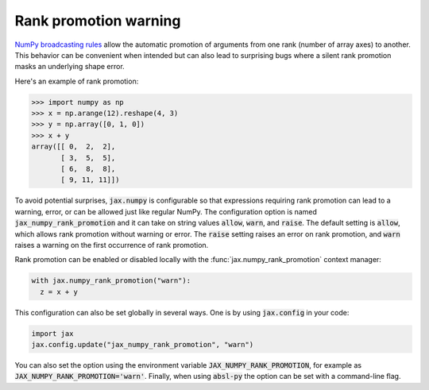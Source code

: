 Rank promotion warning
======================

`NumPy broadcasting rules
<https://docs.scipy.org/doc/numpy/user/basics.broadcasting.html#general-broadcasting-rules>`_
allow the automatic promotion of arguments from one rank (number of array axes)
to another. This behavior can be convenient when intended but can also lead to
surprising bugs where a silent rank promotion masks an underlying shape error.

Here's an example of rank promotion:

>>> import numpy as np
>>> x = np.arange(12).reshape(4, 3)
>>> y = np.array([0, 1, 0])
>>> x + y
array([[ 0,  2,  2],
       [ 3,  5,  5],
       [ 6,  8,  8],
       [ 9, 11, 11]])

To avoid potential surprises, :code:`jax.numpy` is configurable so that
expressions requiring rank promotion can lead to a warning, error, or can be
allowed just like regular NumPy. The configuration option is named
:code:`jax_numpy_rank_promotion` and it can take on string values
:code:`allow`, :code:`warn`, and :code:`raise`. The default setting is
:code:`allow`, which allows rank promotion without warning or error.
The :code:`raise` setting raises an error on rank promotion, and :code:`warn`
raises a warning on the first occurrence of rank promotion.

Rank promotion can be enabled or disabled locally with the :func:`jax.numpy_rank_promotion`
context manager:

.. code-block:: python

   with jax.numpy_rank_promotion("warn"):
     z = x + y

This configuration can also be set globally in several ways.
One is by using :code:`jax.config` in your code:

.. code-block:: python

  import jax
  jax.config.update("jax_numpy_rank_promotion", "warn")

You can also set the option using the environment variable
:code:`JAX_NUMPY_RANK_PROMOTION`, for example as
:code:`JAX_NUMPY_RANK_PROMOTION='warn'`. Finally, when using :code:`absl-py`
the option can be set with a command-line flag.
